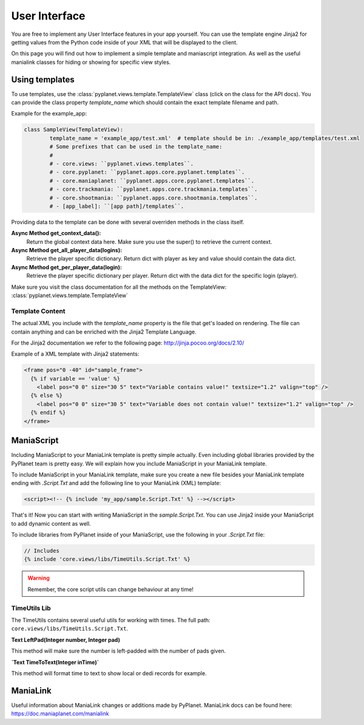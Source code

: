 
User Interface
==============

You are free to implement any User Interface features in your app yourself. You can use the template engine Jinja2 for
getting values from the Python code inside of your XML that will be displayed to the client.

On this page you will find out how to implement a simple template and maniascript integration. As well as the useful
manialink classes for hiding or showing for specific view styles.


Using templates
---------------

To use templates, use the :class:`pyplanet.views.template.TemplateView` class (click on the class for the API docs).
You can provide the class property `template_name` which should contain the exact template filename and path.

Example for the example_app:

.. code-block:: python

		class SampleView(TemplateView):
			template_name = 'example_app/test.xml'  # template should be in: ./example_app/templates/test.xml
			# Some prefixes that can be used in the template_name:
			#
			# - core.views: ``pyplanet.views.templates``.
			# - core.pyplanet: ``pyplanet.apps.core.pyplanet.templates``.
			# - core.maniaplanet: ``pyplanet.apps.core.pyplanet.templates``.
			# - core.trackmania: ``pyplanet.apps.core.trackmania.templates``.
			# - core.shootmania: ``pyplanet.apps.core.shootmania.templates``.
			# - [app_label]: ``[app path]/templates``.


Providing data to the template can be done with several overriden methods in the class itself.

**Async Method get_context_data():**
 	Return the global context data here. Make sure you use the super() to retrieve the current context.
**Async Method get_all_player_data(logins):**
 	Retrieve the player specific dictionary. Return dict with player as key and value should contain the data dict.
**Async Method get_per_player_data(login):**
 	Retrieve the player specific dictionary per player. Return dict with the data dict for the specific login (player).

Make sure you visit the class documentation for all the methods on the TemplateView: :class:`pyplanet.views.template.TemplateView`


Template Content
````````````````

The actual XML you include with the `template_name` property is the file that get's loaded on rendering.
The file can contain anything and can be enriched with the Jinja2 Template Language.

For the Jinja2 documentation we refer to the following page: http://jinja.pocoo.org/docs/2.10/

Example of a XML template with Jinja2 statements:

.. code-block:: xml

  <frame pos="0 -40" id="sample_frame">
    {% if variable == 'value' %}
      <label pos="0 0" size="30 5" text="Variable contains value!" textsize="1.2" valign="top" />
    {% else %}
      <label pos="0 0" size="30 5" text="Variable does not contain value!" textsize="1.2" valign="top" />
    {% endif %}
  </frame>


ManiaScript
-----------

Including ManiaScript to your ManiaLink template is pretty simple actually. Even including global libraries provided by
the PyPlanet team is pretty easy. We will explain how you include ManiaScript in your ManiaLink template.

To include ManiaScript in your ManiaLink template, make sure you create a new file besides your ManiaLink template ending
with `.Script.Txt` and add the following line to your ManiaLink (XML) template:

.. code-block:: xml

  <script><!-- {% include 'my_app/sample.Script.Txt' %} --></script>

That's it! Now you can start with writing ManiaScript in the `sample.Script.Txt`. You can use Jinja2 inside your
ManiaScript to add dynamic content as well.


To include libraries from PyPlanet inside of your ManiaScript, use the following in your `.Script.Txt` file:

.. code-block:: text

  // Includes
  {% include 'core.views/libs/TimeUtils.Script.Txt' %}

.. warning::

  Remember, the core script utils can change behaviour at any time!


TimeUtils Lib
`````````````

The TimeUtils contains several useful utils for working with times.
The full path: ``core.views/libs/TimeUtils.Script.Txt``.

**Text LeftPad(Integer number, Integer pad)**

This method will make sure the number is left-padded with the number of pads given.

**`Text TimeToText(Integer inTime)`**

This method will format time to text to show local or dedi records for example.


ManiaLink
---------

Useful information about ManiaLink changes or additions made by PyPlanet.
ManiaLink docs can be found here: https://doc.maniaplanet.com/manialink
